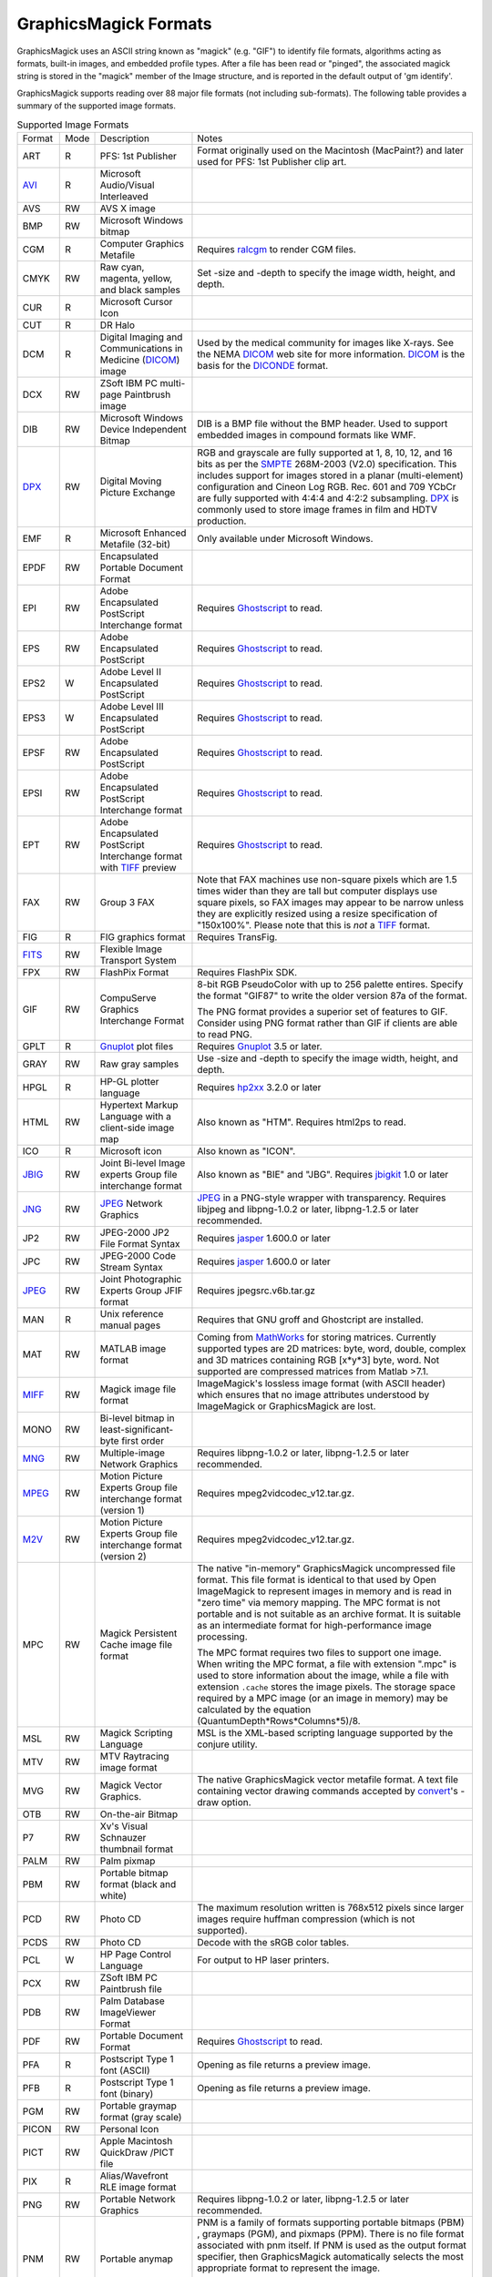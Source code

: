 ======================
GraphicsMagick Formats
======================

.. _animate : animate.html
.. _composite : composite.html
.. _compare : compare.html
.. _conjure : conjure.html
.. _convert : convert.html
.. _display : display.html
.. _identify : identify.html
.. _import : import.html
.. _mogrify : mogrify.html
.. _montage : montage.html

.. _AVI : http://www.jmcgowan.com/avi.html
.. _color : color.html
.. _DICOM : http://dicom.nema.org/
.. _DICONDE : http://www.geinspectiontechnologies.com/en/products/software/diconde.html
.. _DPX : motion-picture.html
.. _FIG : foo.bar
.. _FITS : http://www.cv.nrao.edu/fits/
.. _Ghostscript : http://www.cs.wisc.edu/~ghost/
.. _JNG : http://www.libmng.com/
.. _JPEG : http://www.jpeg.org/
.. _M2V : http://www.mpeg.org/
.. _MIFF : miff.html
.. _MNG : http://www.libmng.com/
.. _MPEG : http://www.mpeg.org/
.. _MathWorks : http://www.mathworks.com/
.. _PWP : http://www.photoworks.com/
.. _Radiance : http://radsite.lbl.gov/radiance/HOME.html
.. _README : README.html
.. _SANE : http://www.mostang.com/sane/
.. _SCT : http://oreilly.com/www/centers/gff/formats/scitex/
.. _SFW : http://www.photoworks.com/
.. _SMPTE : http://www.smpte.org/
.. _SVG : http://www.w3.org/Graphics/SVG/
.. _TIFF : http://www.remotesensing.org/libtiff/
.. _WBMP : http://www.openmobilealliance.org/Technical/wapindex.aspx
.. _freetype2 : http://www.freetype.org/
.. _Gnuplot : http://gnuplot.sourceforge.net/
.. _hp2xx : http://www.gnu.org/software/hp2xx/hp2xx.html
.. _html2ps : http://user.it.uu.se/~jan/
.. _jasper : http://www.ece.uvic.ca/~mdadams/jasper/
.. _jbigkit : http://www.cl.cam.ac.uk/~mgk25/jbigkit/
.. _JBIG : http://www.jpeg.org/
.. _libxml2 : http://xmlsoft.org/
.. _mpeg2vidcodec : foo.bar
.. _ralcgm : http://www.agocg.ac.uk/train/cgm/ralcgm.htm


GraphicsMagick uses an ASCII string known as "magick" (e.g. "GIF") to
identify file formats, algorithms acting as formats, built-in images, and
embedded profile types. After a file has been read or "pinged", the
associated magick string is stored in the "magick" member of the Image
structure, and is reported in the default output of 'gm identify'.


GraphicsMagick supports reading over 88 major file formats (not including
sub-formats). The following table provides a summary of the supported
image formats.

.. table:: Supported Image Formats

   +--------------+------+---------------------------+--------------------------------------------------+
   | Format       | Mode |        Description        |                      Notes                       |
   +--------------+------+---------------------------+--------------------------------------------------+
   |              |      |                           | Format originally used on the Macintosh          |
   | ART          | R    | PFS: 1st Publisher        | (MacPaint?) and later used for PFS: 1st          |
   |              |      |                           | Publisher clip art.                              |
   +--------------+------+---------------------------+--------------------------------------------------+
   | AVI_         | R    | Microsoft Audio/Visual    |                                                  |
   |              |      | Interleaved               |                                                  |
   +--------------+------+---------------------------+--------------------------------------------------+
   | AVS          | RW   | AVS X image               |                                                  |
   +--------------+------+---------------------------+--------------------------------------------------+
   | BMP          | RW   | Microsoft Windows bitmap  |                                                  |
   +--------------+------+---------------------------+--------------------------------------------------+
   | CGM          | R    | Computer Graphics         | Requires ralcgm_ to render CGM files.            |
   |              |      | Metafile                  |                                                  |
   +--------------+------+---------------------------+--------------------------------------------------+
   | CMYK         | RW   | Raw cyan, magenta,        | Set -size and -depth to specify the image width, |
   |              |      | yellow, and black samples | height, and depth.                               |
   +--------------+------+---------------------------+--------------------------------------------------+
   | CUR          | R    | Microsoft Cursor Icon     |                                                  |
   +--------------+------+---------------------------+--------------------------------------------------+
   | CUT          | R    | DR Halo                   |                                                  |
   +--------------+------+---------------------------+--------------------------------------------------+
   |              |      | Digital Imaging and       | Used by the medical community for images like    |
   | DCM          | R    | Communications in         | X-rays. See the NEMA DICOM_ web site for more    |
   |              |      | Medicine (DICOM_) image   | information. DICOM_ is the basis for the         |
   |              |      |                           | DICONDE_ format.                                 |
   +--------------+------+---------------------------+--------------------------------------------------+
   | DCX          | RW   | ZSoft IBM PC multi-page   |                                                  |
   |              |      | Paintbrush image          |                                                  |
   +--------------+------+---------------------------+--------------------------------------------------+
   |              |      | Microsoft Windows Device  | DIB is a BMP file without the BMP header. Used   |
   | DIB          | RW   | Independent Bitmap        | to support embedded images in compound formats   |
   |              |      |                           | like WMF.                                        |
   +--------------+------+---------------------------+--------------------------------------------------+
   |              |      |                           | RGB and grayscale are fully supported at 1, 8,   |
   |              |      |                           | 10, 12, and 16 bits as per the SMPTE_ 268M-2003  |
   |              |      |                           | (V2.0) specification. This includes support for  |
   | DPX_         | RW   | Digital Moving Picture    | images stored in a planar (multi-element)        |
   |              |      | Exchange                  | configuration and Cineon Log RGB. Rec. 601 and   |
   |              |      |                           | 709 YCbCr are fully supported with 4:4:4 and     |
   |              |      |                           | 4:2:2 subsampling. DPX_ is commonly used to      |
   |              |      |                           | store image frames in film and HDTV production.  |
   +--------------+------+---------------------------+--------------------------------------------------+
   | EMF          | R    | Microsoft Enhanced        | Only available under Microsoft Windows.          |
   |              |      | Metafile (32-bit)         |                                                  |
   +--------------+------+---------------------------+--------------------------------------------------+
   | EPDF         | RW   | Encapsulated Portable     |                                                  |
   |              |      | Document Format           |                                                  |
   +--------------+------+---------------------------+--------------------------------------------------+
   |              |      | Adobe Encapsulated        |                                                  |
   | EPI          | RW   | PostScript Interchange    | Requires Ghostscript_ to read.                   |
   |              |      | format                    |                                                  |
   +--------------+------+---------------------------+--------------------------------------------------+
   | EPS          | RW   | Adobe Encapsulated        | Requires Ghostscript_ to read.                   |
   |              |      | PostScript                |                                                  |
   +--------------+------+---------------------------+--------------------------------------------------+
   | EPS2         | W    | Adobe Level II            | Requires Ghostscript_ to read.                   |
   |              |      | Encapsulated PostScript   |                                                  |
   +--------------+------+---------------------------+--------------------------------------------------+
   | EPS3         | W    | Adobe Level III           | Requires Ghostscript_ to read.                   |
   |              |      | Encapsulated PostScript   |                                                  |
   +--------------+------+---------------------------+--------------------------------------------------+
   | EPSF         | RW   | Adobe Encapsulated        | Requires Ghostscript_ to read.                   |
   |              |      | PostScript                |                                                  |
   +--------------+------+---------------------------+--------------------------------------------------+
   |              |      | Adobe Encapsulated        |                                                  |
   | EPSI         | RW   | PostScript Interchange    | Requires Ghostscript_ to read.                   |
   |              |      | format                    |                                                  |
   +--------------+------+---------------------------+--------------------------------------------------+
   |              |      | Adobe Encapsulated        |                                                  |
   | EPT          | RW   | PostScript Interchange    | Requires Ghostscript_ to read.                   |
   |              |      | format with TIFF_ preview |                                                  |
   +--------------+------+---------------------------+--------------------------------------------------+
   |              |      |                           | Note that FAX machines use non-square pixels     |
   |              |      |                           | which are 1.5 times wider than they are tall but |
   |              |      |                           | computer displays use square pixels, so FAX      |
   | FAX          | RW   | Group 3 FAX               | images may appear to be narrow unless they are   |
   |              |      |                           | explicitly resized using a resize specification  |
   |              |      |                           | of "150x100%". Please note that this is *not* a  |
   |              |      |                           | TIFF_ format.                                    |
   +--------------+------+---------------------------+--------------------------------------------------+
   | FIG          | R    | FIG graphics format       | Requires TransFig.                               |
   +--------------+------+---------------------------+--------------------------------------------------+
   | FITS_        | RW   | Flexible Image Transport  |                                                  |
   |              |      | System                    |                                                  |
   +--------------+------+---------------------------+--------------------------------------------------+
   | FPX          | RW   | FlashPix Format           | Requires FlashPix SDK.                           |
   +--------------+------+---------------------------+--------------------------------------------------+
   |              |      |                           | 8-bit RGB PseudoColor with up to 256 palette     |
   |              |      |                           | entires. Specify the format "GIF87" to write the |
   |              |      | CompuServe Graphics       | older version 87a of the format.                 |
   | GIF          | RW   | Interchange Format        |                                                  |
   |              |      |                           | The PNG format provides a superior set of        |
   |              |      |                           | features to GIF. Consider using PNG format       |
   |              |      |                           | rather than GIF if clients are able to read PNG. |
   +--------------+------+---------------------------+--------------------------------------------------+
   | GPLT         | R    | Gnuplot_ plot files       | Requires Gnuplot_ 3.5 or later.                  |
   +--------------+------+---------------------------+--------------------------------------------------+
   | GRAY         | RW   | Raw gray samples          | Use -size and -depth to specify the image width, |
   |              |      |                           | height, and depth.                               |
   +--------------+------+---------------------------+--------------------------------------------------+
   | HPGL         | R    | HP-GL plotter language    | Requires hp2xx_ 3.2.0 or later                   |
   +--------------+------+---------------------------+--------------------------------------------------+
   |              |      | Hypertext Markup Language |                                                  |
   | HTML         | RW   | with a client-side image  | Also known as "HTM". Requires html2ps to read.   |
   |              |      | map                       |                                                  |
   +--------------+------+---------------------------+--------------------------------------------------+
   | ICO          | R    | Microsoft icon            | Also known as "ICON".                            |
   +--------------+------+---------------------------+--------------------------------------------------+
   |              |      | Joint Bi-level Image      | Also known as "BIE" and "JBG". Requires          |
   | JBIG_        | RW   | experts Group file        | jbigkit_ 1.0 or later                            |
   |              |      | interchange format        |                                                  |
   +--------------+------+---------------------------+--------------------------------------------------+
   |              |      |                           | JPEG_ in a PNG-style wrapper with transparency.  |
   | JNG_         | RW   | JPEG_ Network Graphics    | Requires libjpeg and libpng-1.0.2 or later,      |
   |              |      |                           | libpng-1.2.5 or later recommended.               |
   +--------------+------+---------------------------+--------------------------------------------------+
   | JP2          | RW   | JPEG-2000 JP2 File Format | Requires jasper_ 1.600.0 or later                |
   |              |      | Syntax                    |                                                  |
   +--------------+------+---------------------------+--------------------------------------------------+
   | JPC          | RW   | JPEG-2000 Code Stream     | Requires jasper_ 1.600.0 or later                |
   |              |      | Syntax                    |                                                  |
   +--------------+------+---------------------------+--------------------------------------------------+
   | JPEG_        | RW   | Joint Photographic        | Requires jpegsrc.v6b.tar.gz                      |
   |              |      | Experts Group JFIF format |                                                  |
   +--------------+------+---------------------------+--------------------------------------------------+
   | MAN          | R    | Unix reference manual     | Requires that GNU groff and Ghostcript are       |
   |              |      | pages                     | installed.                                       |
   +--------------+------+---------------------------+--------------------------------------------------+
   |              |      |                           | Coming from MathWorks_ for storing matrices.     |
   |              |      |                           | Currently supported types are 2D matrices: byte, |
   | MAT          | RW   | MATLAB image format       | word, double, complex and 3D matrices containing |
   |              |      |                           | RGB [x*y*3] byte, word. Not supported are        |
   |              |      |                           | compressed matrices from Matlab >7.1.            |
   +--------------+------+---------------------------+--------------------------------------------------+
   |              |      |                           | ImageMagick's lossless image format (with        |
   | MIFF_        | RW   | Magick image file format  | ASCII header) which ensures that no image        |
   |              |      |                           | attributes understood by ImageMagick or          |
   |              |      |                           | GraphicsMagick are lost.                         |
   +--------------+------+---------------------------+--------------------------------------------------+
   |              |      | Bi-level bitmap in        |                                                  |
   | MONO         | RW   | least-significant-byte    |                                                  |
   |              |      | first order               |                                                  |
   +--------------+------+---------------------------+--------------------------------------------------+
   | MNG_         | RW   | Multiple-image Network    | Requires libpng-1.0.2 or later, libpng-1.2.5 or  |
   |              |      | Graphics                  | later recommended.                               |
   +--------------+------+---------------------------+--------------------------------------------------+
   |              |      | Motion Picture Experts    |                                                  |
   | MPEG_        | RW   | Group file interchange    | Requires mpeg2vidcodec_v12.tar.gz.               |
   |              |      | format (version 1)        |                                                  |
   +--------------+------+---------------------------+--------------------------------------------------+
   |              |      | Motion Picture Experts    |                                                  |
   | M2V_         | RW   | Group file interchange    | Requires mpeg2vidcodec_v12.tar.gz.               |
   |              |      | format (version 2)        |                                                  |
   +--------------+------+---------------------------+--------------------------------------------------+
   |              |      |                           | The native "in-memory" GraphicsMagick            |
   |              |      |                           | uncompressed file format. This file format is    |
   |              |      |                           | identical to that used by Open ImageMagick to    |
   |              |      |                           | represent images in memory and is read in "zero  |
   |              |      |                           | time" via memory mapping. The MPC format is not  |
   |              |      |                           | portable and is not suitable as an archive       |
   |              |      |                           | format. It is suitable as an intermediate format |
   |              |      | Magick Persistent Cache   | for high-performance image processing.           |
   | MPC          | RW   | image file format         |                                                  |
   |              |      |                           | The MPC format requires two files to support one |
   |              |      |                           | image. When writing the MPC format, a file with  |
   |              |      |                           | extension ".mpc" is used to store information    |
   |              |      |                           | about the image, while a file with extension     |
   |              |      |                           | ``.cache`` stores the image pixels. The storage  |
   |              |      |                           | space required by a MPC image (or an image in    |
   |              |      |                           | memory) may be calculated by the equation        |
   |              |      |                           | (QuantumDepth*Rows*Columns*5)/8.                 |
   +--------------+------+---------------------------+--------------------------------------------------+
   | MSL          | RW   | Magick Scripting Language | MSL is the XML-based scripting language          |
   |              |      |                           | supported by the conjure utility.                |
   +--------------+------+---------------------------+--------------------------------------------------+
   | MTV          | RW   | MTV Raytracing image      |                                                  |
   |              |      | format                    |                                                  |
   +--------------+------+---------------------------+--------------------------------------------------+
   |              |      |                           | The native GraphicsMagick vector metafile        |
   | MVG          | RW   | Magick Vector Graphics.   | format. A text file containing vector drawing    |
   |              |      |                           | commands accepted by convert_'s -draw option.    |
   +--------------+------+---------------------------+--------------------------------------------------+
   | OTB          | RW   | On-the-air Bitmap         |                                                  |
   +--------------+------+---------------------------+--------------------------------------------------+
   | P7           | RW   | Xv's Visual Schnauzer     |                                                  |
   |              |      | thumbnail format          |                                                  |
   +--------------+------+---------------------------+--------------------------------------------------+
   | PALM         | RW   | Palm pixmap               |                                                  |
   +--------------+------+---------------------------+--------------------------------------------------+
   | PBM          | RW   | Portable bitmap format    |                                                  |
   |              |      | (black and white)         |                                                  |
   +--------------+------+---------------------------+--------------------------------------------------+
   |              |      |                           | The maximum resolution written is 768x512 pixels |
   | PCD          | RW   | Photo CD                  | since larger images require huffman compression  |
   |              |      |                           | (which is not supported).                        |
   +--------------+------+---------------------------+--------------------------------------------------+
   | PCDS         | RW   | Photo CD                  | Decode with the sRGB color tables.               |
   +--------------+------+---------------------------+--------------------------------------------------+
   | PCL          | W    | HP Page Control Language  | For output to HP laser printers.                 |
   +--------------+------+---------------------------+--------------------------------------------------+
   | PCX          | RW   | ZSoft IBM PC Paintbrush   |                                                  |
   |              |      | file                      |                                                  |
   +--------------+------+---------------------------+--------------------------------------------------+
   | PDB          | RW   | Palm Database ImageViewer |                                                  |
   |              |      | Format                    |                                                  |
   +--------------+------+---------------------------+--------------------------------------------------+
   | PDF          | RW   | Portable Document Format  | Requires Ghostscript_ to read.                   |
   +--------------+------+---------------------------+--------------------------------------------------+
   | PFA          | R    | Postscript Type 1 font    | Opening as file returns a preview image.         |
   |              |      | (ASCII)                   |                                                  |
   +--------------+------+---------------------------+--------------------------------------------------+
   | PFB          | R    | Postscript Type 1 font    | Opening as file returns a preview image.         |
   |              |      | (binary)                  |                                                  |
   +--------------+------+---------------------------+--------------------------------------------------+
   | PGM          | RW   | Portable graymap format   |                                                  |
   |              |      | (gray scale)              |                                                  |
   +--------------+------+---------------------------+--------------------------------------------------+
   | PICON        | RW   | Personal Icon             |                                                  |
   +--------------+------+---------------------------+--------------------------------------------------+
   | PICT         | RW   | Apple Macintosh QuickDraw |                                                  |
   |              |      | /PICT file                |                                                  |
   +--------------+------+---------------------------+--------------------------------------------------+
   | PIX          | R    | Alias/Wavefront RLE image |                                                  |
   |              |      | format                    |                                                  |
   +--------------+------+---------------------------+--------------------------------------------------+
   | PNG          | RW   | Portable Network Graphics | Requires libpng-1.0.2 or later, libpng-1.2.5 or  |
   |              |      |                           | later recommended.                               |
   +--------------+------+---------------------------+--------------------------------------------------+
   |              |      |                           | PNM is a family of formats supporting portable   |
   |              |      |                           | bitmaps (PBM) , graymaps (PGM), and pixmaps      |
   |              |      |                           | (PPM). There is no file format associated with   |
   |              |      |                           | pnm itself. If PNM is used as the output format  |
   |              |      |                           | specifier, then GraphicsMagick automatically     |
   | PNM          | RW   | Portable anymap           | selects the most appropriate format to represent |
   |              |      |                           | the image.                                       |
   |              |      |                           |                                                  |
   |              |      |                           | The default is to write the binary version of    |
   |              |      |                           | the formats. Use +compress to write the ASCII    |
   |              |      |                           | version of the formats.                          |
   +--------------+------+---------------------------+--------------------------------------------------+
   | PPM          | RW   | Portable pixmap format    |                                                  |
   |              |      | (color)                   |                                                  |
   +--------------+------+---------------------------+--------------------------------------------------+
   | PS           | RW   | Adobe PostScript file     | Requires Ghostscript_ to read.                   |
   +--------------+------+---------------------------+--------------------------------------------------+
   | PS2          | RW   | Adobe Level II PostScript | Requires Ghostscript_ to read.                   |
   |              |      | file                      |                                                  |
   +--------------+------+---------------------------+--------------------------------------------------+
   | PS3          | RW   | Adobe Level III           | Requires Ghostscript_ to read.                   |
   |              |      | PostScript file           |                                                  |
   +--------------+------+---------------------------+--------------------------------------------------+
   | PSD          | RW   | Adobe Photoshop bitmap    |                                                  |
   |              |      | file                      |                                                  |
   +--------------+------+---------------------------+--------------------------------------------------+
   |              |      |                           | Multi-resolution TIFF_ containing successively   |
   | PTIF         | RW   | Pyramid encoded TIFF_     | smaller versions of the image down to the size   |
   |              |      |                           | of an icon. The desired sub-image size may be    |
   |              |      |                           | specified when reading via the -size option.     |
   +--------------+------+---------------------------+--------------------------------------------------+
   | PWP_         | R    | Seattle File Works        |                                                  |
   |              |      | multi-image file          |                                                  |
   +--------------+------+---------------------------+--------------------------------------------------+
   | RAD          | R    | Radiance_ image file      | Requires that ra_ppm from the Radiance_ software |
   |              |      |                           | package be installed.                            |
   +--------------+------+---------------------------+--------------------------------------------------+
   | RGB          | RW   | Raw red, green, and blue  | Use -size and -depth to specify the image width, |
   |              |      | samples                   | height, and depth.                               |
   +--------------+------+---------------------------+--------------------------------------------------+
   | RGBA         | RW   | Raw red, green, blue, and | Use -size and -depth to specify the image width, |
   |              |      | matte samples             | height, and depth.                               |
   +--------------+------+---------------------------+--------------------------------------------------+
   | RLA          | R    | Alias/Wavefront image     |                                                  |
   |              |      | file                      |                                                  |
   +--------------+------+---------------------------+--------------------------------------------------+
   | RLE          | R    | Utah Run length encoded   |                                                  |
   |              |      | image file                |                                                  |
   +--------------+------+---------------------------+--------------------------------------------------+
   | SCT_         | R    | Scitex Continuous Tone    |                                                  |
   |              |      | Picture                   |                                                  |
   +--------------+------+---------------------------+--------------------------------------------------+
   | SFW_         | R    | Seattle File Works image  |                                                  |
   +--------------+------+---------------------------+--------------------------------------------------+
   | SGI          | RW   | Irix RGB image            |                                                  |
   +--------------+------+---------------------------+--------------------------------------------------+
   |              |      | Hypertext Markup Language | Used to write HTML clickable image maps based on |
   | SHTML        | W    | client-side image map     | a the output of montage or a format which        |
   |              |      |                           | supports tiled images such as MIFF_.             |
   +--------------+------+---------------------------+--------------------------------------------------+
   | SUN          | RW   | SUN Rasterfile            |                                                  |
   +--------------+------+---------------------------+--------------------------------------------------+
   |              |      |                           | Requires libxml2_ and freetype2_. Note that SVG_ |
   | SVG_         | RW   | Scalable Vector Graphics  | is a very complex specification so support is    |
   |              |      |                           | still not complete.                              |
   +--------------+------+---------------------------+--------------------------------------------------+
   | TGA          | RW   | Truevision Targa image    | Also known as formats "ICB", "VDA", and "VST".   |
   +--------------+------+---------------------------+--------------------------------------------------+
   |              |      |                           | Also known as "TIF". Requires tiff-v3.5.4.tar.gz |
   |              |      |                           | or later. Note that since the Unisys LZW patent  |
   | TIFF_        | RW   | Tagged Image File Format  | recently expired, libtiff may still require a    |
   |              |      |                           | separate LZW patch in order to support LZW. LZW  |
   |              |      |                           | is included in libtiff by default since v3.7.0.  |
   +--------------+------+---------------------------+--------------------------------------------------+
   | TIM          | R    | PSX TIM file              |                                                  |
   +--------------+------+---------------------------+--------------------------------------------------+
   | TTF          | R    | TrueType font file        | Requires freetype2_. Opening as file returns a   |
   |              |      |                           | preview image.                                   |
   +--------------+------+---------------------------+--------------------------------------------------+
   | TXT          | RW   | Raw text file             |                                                  |
   +--------------+------+---------------------------+--------------------------------------------------+
   | UIL          | W    | X-Motif UIL table         |                                                  |
   +--------------+------+---------------------------+--------------------------------------------------+
   | UYVY         | RW   | Interleaved YUV raw image | Use -size command line option to specify width   |
   |              |      |                           | and height.                                      |
   +--------------+------+---------------------------+--------------------------------------------------+
   | VICAR        | RW   | VICAR rasterfile format   |                                                  |
   +--------------+------+---------------------------+--------------------------------------------------+
   | VIFF         | RW   | Khoros Visualization      |                                                  |
   |              |      | Image File Format         |                                                  |
   +--------------+------+---------------------------+--------------------------------------------------+
   | WBMP_        | RW   | Wireless bitmap           | Support for uncompressed monochrome only.        |
   +--------------+------+---------------------------+--------------------------------------------------+
   |              |      |                           | Requires libwmf. By default, renders WMF files   |
   |              |      |                           | using the dimensions specified by the metafile   |
   |              |      |                           | header. Use the -density option to adjust the    |
   |              |      |                           | output resolution, and thereby adjust the ouput  |
   | WMF          |      | Windows Metafile          | size. The default output resolution is 72DPI so  |
   |              |      |                           | "-density 144" results in an image twice as      |
   |              |      |                           | large as the default. Use -background color_ to  |
   |              |      |                           | specify the WMF background color (default white) |
   |              |      |                           | or -texture filename to specify a background     |
   |              |      |                           | texture image.                                   |
   +--------------+------+---------------------------+--------------------------------------------------+
   | WPG          | R    | Word Perfect Graphics     |                                                  |
   |              |      | File                      |                                                  |
   +--------------+------+---------------------------+--------------------------------------------------+
   | XBM          | RW   | X Windows system bitmap,  | Used by the X Windows System to store monochrome |
   |              |      | black and white only      | icons.                                           |
   +--------------+------+---------------------------+--------------------------------------------------+
   | XCF          | R    | GIMP image                |                                                  |
   +--------------+------+---------------------------+--------------------------------------------------+
   | XPM          | RW   | X Windows system pixmap   | Also known as "PM". Used by the X Windows System |
   |              |      |                           | to store color icons.                            |
   +--------------+------+---------------------------+--------------------------------------------------+
   | XWD          | RW   | X Windows system window   | Used by the X Windows System to save/display     |
   |              |      | dump                      | screen dumps.                                    |
   +--------------+------+---------------------------+--------------------------------------------------+
   | YUV          | RW   | CCIR 601 4:1:1            | Use -size command line option to specify width   |
   |              |      |                           | and height.                                      |
   +--------------+------+---------------------------+--------------------------------------------------+


GraphicsMagick supports a number of image format specifications which
refer to images prepared via an algorithm, or input/output targets. The
following table lists these pseudo image formats:

.. table:: Pseudo Image Formats

   +--------------+------+---------------------------+--------------------------------------------------+
   | Tag          | Mode |       Description         |                      Notes                       |
   +--------------+------+---------------------------+--------------------------------------------------+
   | CAPTION      | R    | Image caption             | fixme                                            |
   +--------------+------+---------------------------+--------------------------------------------------+
   | CLIPBOARD    | RW   | Windows Clipboard         | Only available under Microsoft Windows.          |
   +--------------+------+---------------------------+--------------------------------------------------+
   | FRACTAL      | R    | Plasma fractal image      |                                                  |
   +--------------+------+---------------------------+--------------------------------------------------+
   |              |      |                           | Returns a rendered gradient image using the      |
   | GRADIENT     | R    | Gradual passing from      | specified image size. Specify the desired        |
   |              |      | one shade to another      | shading as part of the filename (e.g.            |
   |              |      |                           | "gradient:red-blue"or "gradient:#F00-#00F").     |
   +--------------+------+---------------------------+--------------------------------------------------+
   |              |      |                           | Generate an RGB histogram of the input image.    |
   |              |      |                           | The output format is always ImageMagick MIFF_    |
   | HISTOGRAM    | W    | Histogram of the image    | (regardless of file extension). For example:     |
   |              |      |                           |                                                  |
   |              |      |                           | gm convert file.tiff histogram:file.miff         |
   +--------------+------+---------------------------+--------------------------------------------------+
   | LABEL        | R    | Text image format         | Specify the desired text as the filename (e.g.   |
   |              |      |                           | "label:This is a label").                        |
   +--------------+------+---------------------------+--------------------------------------------------+
   |              |      | Colormap intensities      | Set -depth to set the sample size of the         |
   | MAP          | RW   | and indices               | intensities; indices are 16-bit if colors >      |
   |              |      |                           | 256.                                             |
   +--------------+------+---------------------------+--------------------------------------------------+
   | MATTE        | W    | MATTE format              | Write only.                                      |
   +--------------+------+---------------------------+--------------------------------------------------+
   |              |      |                           | Useful for creating blank tiles with montage     |
   | NULL         | RW   | NULL image                | (use "NULL:"). Also useful as an output format   |
   |              |      |                           | when evaluating image read performance.          |
   +--------------+------+---------------------------+--------------------------------------------------+
   |              |      |                           | Creates an image using the plasma fractal. For   |
   | PLASMA       | R    | Plasma fractal image      | example:                                         |
   |              |      |                           |                                                  |
   |              |      |                           | gm convert -size 640x480 plasma: file.miff       |
   +--------------+------+---------------------------+--------------------------------------------------+
   |              |      |                           | Creates a preview montage of images prepared     |
   |              |      |                           | over a parameteric range in order to assist      |
   |              |      |                           | with parameter selection. Specify the desired    |
   |              |      |                           | preview type via the -preview option). The       |
   |              |      | Show a preview an image   | output file is always written in the             |
   | PREVIEW      | W    | enhancement, effect, or   | ImageMagick MIFF_ format.                        |
   |              |      | f/x                       |                                                  |
   |              |      |                           | For example:                                     |
   |              |      |                           |                                                  |
   |              |      |                           | gm convert file.tiff -preview gamma              |
   |              |      |                           | preview:file.miff                                |
   +--------------+------+---------------------------+--------------------------------------------------+
   |              |      | Send image to your        | Unix users may set the PRINTER (for 'lp') or     |
   | PRINT        | W    | computer printer          | LPDEST (for 'lpr') environment variables to      |
   |              |      |                           | select the desired printer.                      |
   +--------------+------+---------------------------+--------------------------------------------------+
   |              |      | Import image from a       | Requires SANE_ Specify the device name and path  |
   | SCAN         | R    | scanner device            | as the filename (e.g. "scan:mustek:/dev/         |
   |              |      |                           | scanner").                                       |
   +--------------+------+---------------------------+--------------------------------------------------+
   | STEGANO      | R    | Steganographic image      | Use -size command line option to specify width,  |
   |              |      |                           | height, and offset of the steganographic image   |
   +--------------+------+---------------------------+--------------------------------------------------+
   |              |      |                           | Create a tiled version of an image at by tiling  |
   | TILE         | R    | Tiled image               | a image. Use -size to specify the tiled image    |
   |              |      |                           | size. The image is specified similar to          |
   |              |      |                           | "TILE:image.miff".                               |
   +--------------+------+---------------------------+--------------------------------------------------+
   |              |      |                           | Used to create a thumbnailed directory (tiled    |
   | VID          | RW   | Visual Image Directory    | thumbnails) of a set of images which may be      |
   |              |      |                           | used to select images to view via the display    |
   |              |      |                           | program, or saved to a MIFF_ or SHTML file.      |
   +--------------+------+---------------------------+--------------------------------------------------+
   |              |      | Select image from or      |                                                  |
   | WIN          | RW   | display image to your     | Only supported under Microsoft Windows.          |
   |              |      | computer screen           |                                                  |
   +--------------+------+---------------------------+--------------------------------------------------+
   |              |      | Select image from or      |                                                  |
   | X            | RW   | display image to your X   | Also see the import and display programs.        |
   |              |      | server screen             |                                                  |
   +--------------+------+---------------------------+--------------------------------------------------+
   |              |      |                           | Useful to create solid color "canvas" images.    |
   |              |      | Canvas image of           | Use -size and -depth to specify the image        |
   | XC           | R    | specified color           | width, height, and depth. Example XC color       |
   |              |      |                           | specifications include "XC:red" and "XC:#        |
   |              |      |                           | FF0000".  See the color_ reference for the       |
   |              |      |                           | numeric values used for named colors.            |
   +--------------+------+---------------------------+--------------------------------------------------+


GraphicsMagick includes a number of built-in (embedded) images which may
be referenced as if they were an image file. The ``IMAGE:`` format tag may
be used via the syntax "IMAGE:name" to request an embedded image (e.g.
``IMAGE:LOGO``). For backwards compatibility, the image specifications
``GRANITE:``, ``LOGO:``, ``NETSCAPE:``, and ``ROSE:`` may also be used to request
images with those names.

A new canvas image of a specified size may be created using one of these pattern
images using a command similar to::

  gm convert -size 640x480 PATTERN:BRICKS bricks.miff

The TILE: virtual image type may also be used similar to::

  gm convert -size 640x480 TILE:IMAGE:BRICKS bricks.miff

.. |bricks| image:: images/patterns/bricks.png
.. |circles| image:: images/patterns/circles.png
.. |checkerboard| image:: images/patterns/checkerboard.png
.. |crosshatch30| image:: images/patterns/crosshatch30.png
.. |crosshatch45| image:: images/patterns/crosshatch45.png
.. |crosshatch| image:: images/patterns/crosshatch.png
.. |fishscales| image:: images/patterns/fishscales.png
.. |granite| image:: images/patterns/granite.png
.. |gray0| image:: images/patterns/gray0.png
.. |gray100| image:: images/patterns/gray100.png
.. |gray10| image:: images/patterns/gray10.png
.. |gray15| image:: images/patterns/gray15.png
.. |gray20| image:: images/patterns/gray20.png
.. |gray25| image:: images/patterns/gray25.png
.. |gray30| image:: images/patterns/gray30.png
.. |gray35| image:: images/patterns/gray35.png
.. |gray40| image:: images/patterns/gray40.png
.. |gray45| image:: images/patterns/gray45.png
.. |gray50| image:: images/patterns/gray50.png
.. |gray55| image:: images/patterns/gray55.png
.. |gray5| image:: images/patterns/gray5.png
.. |gray60| image:: images/patterns/gray60.png
.. |gray65| image:: images/patterns/gray65.png
.. |gray70| image:: images/patterns/gray70.png
.. |gray75| image:: images/patterns/gray75.png
.. |gray80| image:: images/patterns/gray80.png
.. |gray85| image:: images/patterns/gray85.png
.. |gray90| image:: images/patterns/gray90.png
.. |gray95| image:: images/patterns/gray95.png
.. |hexagons| image:: images/patterns/hexagons.png
.. |horizontalsaw| image:: images/patterns/horizontalsaw.png
.. |horizontal| image:: images/patterns/horizontal.png
.. |hs_bdiagonal| image:: images/patterns/hs_bdiagonal.png
.. |hs_cross| image:: images/patterns/hs_cross.png
.. |hs_diagcross| image:: images/patterns/hs_diagcross.png
.. |hs_fdiagonal| image:: images/patterns/hs_fdiagonal.png
.. |hs_horizontal| image:: images/patterns/hs_horizontal.png
.. |hs_vertical| image:: images/patterns/hs_vertical.png
.. |left30| image:: images/patterns/left30.png
.. |left45| image:: images/patterns/left45.png
.. |leftshingle| image:: images/patterns/leftshingle.png
.. |logo| image:: images/gm-125x80t.png
.. |octagons| image:: images/patterns/octagons.png
.. |right30| image:: images/patterns/right30.png
.. |right45| image:: images/patterns/right45.png
.. |rightshingle| image:: images/patterns/rightshingle.png
.. |rose| image:: images/patterns/rose.png
.. |smallfishscales| image:: images/patterns/smallfishscales.png
.. |verticalbricks| image:: images/patterns/verticalbricks.png
.. |verticalleftshingle| image:: images/patterns/verticalleftshingle.png
.. |verticalrightshingle| image:: images/patterns/verticalrightshingle.png
.. |verticalsaw| image:: images/patterns/verticalsaw.png
.. |vertical| image:: images/patterns/vertical.png

.. table:: Built-In Images And Patterns

   +----------------------+------------------------------------+----------------------------------------+
   | Name                 |            Description             |              Notes/Sample              |
   +----------------------+------------------------------------+----------------------------------------+
   | BRICKS               | 16x16 brick pattern                | |bricks|                               |
   +----------------------+------------------------------------+----------------------------------------+
   | CHECKERBOARD         | 30x30 checkerboard pattern         | |checkerboard|                         |
   +----------------------+------------------------------------+----------------------------------------+
   | CIRCLES              | 16x16 circles pattern              | |circles|                              |
   +----------------------+------------------------------------+----------------------------------------+
   | CROSSHATCH           | 8x4 crosshatch pattern             | |crosshatch|                           |
   +----------------------+------------------------------------+----------------------------------------+
   | CROSSHATCH30         | 8x4 crosshatch pattern with lines  | |crosshatch30|                         |
   |                      | at 30 degrees.                     |                                        |
   +----------------------+------------------------------------+----------------------------------------+
   | CROSSHATCH45         | 8x4 crosshatch pattern with lines  | |crosshatch45|                         |
   |                      | at 45 degrees.                     |                                        |
   +----------------------+------------------------------------+----------------------------------------+
   | FISHSCALES           | 16x8 fish scales pattern           | |fishscales|                           |
   +----------------------+------------------------------------+----------------------------------------+
   | GRANITE              | 128x128 granite texture pattern    | |granite|                              |
   +----------------------+------------------------------------+----------------------------------------+
   | GRAY0                | 32x32 0% intensity gray            | |gray0|                                |
   +----------------------+------------------------------------+----------------------------------------+
   | GRAY5                | 32x32 5% intensity gray            | |gray5|                                |
   +----------------------+------------------------------------+----------------------------------------+
   | GRAY10               | 32x32 10% intensity gray           | |gray10|                               |
   +----------------------+------------------------------------+----------------------------------------+
   | GRAY15               | 32x32 15% intensity gray           | |gray15|                               |
   +----------------------+------------------------------------+----------------------------------------+
   | GRAY20               | 32x32 20% intensity gray           | |gray20|                               |
   +----------------------+------------------------------------+----------------------------------------+
   | GRAY25               | 32x32 25% intensity gray           | |gray25|                               |
   +----------------------+------------------------------------+----------------------------------------+
   | GRAY30               | 32x32 30% intensity gray           | |gray30|                               |
   +----------------------+------------------------------------+----------------------------------------+
   | GRAY35               | 32x32 35% intensity gray           | |gray35|                               |
   +----------------------+------------------------------------+----------------------------------------+
   | GRAY40               | 32x32 40% intensity gray           | |gray40|                               |
   +----------------------+------------------------------------+----------------------------------------+
   | GRAY45               | 32x32 45% intensity gray           | |gray45|                               |
   +----------------------+------------------------------------+----------------------------------------+
   | GRAY50               | 32x32 50% intensity gray           | |gray50|                               |
   +----------------------+------------------------------------+----------------------------------------+
   | GRAY55               | 32x32 55% intensity gray           | |gray55|                               |
   +----------------------+------------------------------------+----------------------------------------+
   | GRAY60               | 32x32 60% intensity gray           | |gray60|                               |
   +----------------------+------------------------------------+----------------------------------------+
   | GRAY65               | 32x32 65% intensity gray           | |gray65|                               |
   +----------------------+------------------------------------+----------------------------------------+
   | GRAY70               | 32x32 70% intensity gray           | |gray70|                               |
   +----------------------+------------------------------------+----------------------------------------+
   | GRAY75               | 32x32 75% intensity gray           | |gray75|                               |
   +----------------------+------------------------------------+----------------------------------------+
   | GRAY80               | 32x32 80% intensity gray           | |gray80|                               |
   +----------------------+------------------------------------+----------------------------------------+
   | GRAY85               | 32x32 85% intensity gray           | |gray85|                               |
   +----------------------+------------------------------------+----------------------------------------+
   | GRAY90               | 32x32 90% intensity gray           | |gray90|                               |
   +----------------------+------------------------------------+----------------------------------------+
   | GRAY95               | 32x32 95% intensity gray           | |gray95|                               |
   +----------------------+------------------------------------+----------------------------------------+
   | GRAY100              | 32x32 100% intensity gray          | |gray100|                              |
   +----------------------+------------------------------------+----------------------------------------+
   | HEXAGONS             | 30x18 hexagon pattern              | |hexagons|                             |
   +----------------------+------------------------------------+----------------------------------------+
   | HORIZONTAL           | 8x4 horizontal line pattern        | |horizontal|                           |
   +----------------------+------------------------------------+----------------------------------------+
   | HORIZONTALSAW        | 16x8 horizontal saw-tooth pattern  | |horizontalsaw|                        |
   +----------------------+------------------------------------+----------------------------------------+
   | HS_BDIAGONAL         | 8x8 backward diagonal line pattern | |hs_bdiagonal|                         |
   |                      | (45 degrees slope)                 |                                        |
   +----------------------+------------------------------------+----------------------------------------+
   | HS_CROSS             | 8x8 cross line pattern             | |hs_cross|                             |
   +----------------------+------------------------------------+----------------------------------------+
   | HS_DIAGCROSS         | 8x8 diagonal line cross pattern    | |hs_diagcross|                         |
   |                      | (45 degrees slope)                 |                                        |
   +----------------------+------------------------------------+----------------------------------------+
   | HS_FDIAGONAL         | 8x8 forward diagonal line pattern  | |hs_fdiagonal|                         |
   |                      | (45 degrees slope)                 |                                        |
   +----------------------+------------------------------------+----------------------------------------+
   | HS_HORIZONTAL        | 8x8 horizontal line pattern        | |hs_horizontal|                        |
   +----------------------+------------------------------------+----------------------------------------+
   | HS_VERTICAL          | 8x8 vertical line pattern          | |hs_vertical|                          |
   +----------------------+------------------------------------+----------------------------------------+
   | LEFT30               | 8x4 forward diagonal pattern (30   | |left30|                               |
   |                      | degrees slope)                     |                                        |
   +----------------------+------------------------------------+----------------------------------------+
   | LEFT45               | 8x8 forward diagonal line pattern  | |left45|                               |
   |                      | (45 degrees slope)                 |                                        |
   +----------------------+------------------------------------+----------------------------------------+
   | LEFTSHINGLE          | 24x24 left shingle pattern         | |leftshingle|                          |
   +----------------------+------------------------------------+----------------------------------------+
   | LOGO                 | 640x480, GraphicsMagick Logo       | |logo|                                 |
   +----------------------+------------------------------------+----------------------------------------+
   |                      | 216x144 image using colors in      | Most commonly used with the            |
   | NETSCAPE             | Netscape 216 (6x6x6 ) color cube.  | convert_/mogrify_ -map option to       |
   |                      |                                    | create *web safe* images.              |
   +----------------------+------------------------------------+----------------------------------------+
   | OCTAGONS             | 16x16 octagons pattern             | |octagons|                             |
   +----------------------+------------------------------------+----------------------------------------+
   | RIGHT30              | 8x4 backward diagonal line pattern | |right30|                              |
   |                      | (30 degrees)                       |                                        |
   +----------------------+------------------------------------+----------------------------------------+
   | RIGHT45              | 8x8 backward diagonal line pattern | |right45|                              |
   |                      | (30 degrees)                       |                                        |
   +----------------------+------------------------------------+----------------------------------------+
   | RIGHTSHINGLE         | 24x24 right shingle pattern        | |rightshingle|                         |
   +----------------------+------------------------------------+----------------------------------------+
   | ROSE                 | 70x46, Picture of a rose.          | |rose|                                 |
   +----------------------+------------------------------------+----------------------------------------+
   | SMALLFISHSCALES      | 8x8 small fish scales pattern      | |smallfishscales|                      |
   +----------------------+------------------------------------+----------------------------------------+
   | VERTICAL             | 8x8 vertical line pattern          | |vertical|                             |
   +----------------------+------------------------------------+----------------------------------------+
   | VERTICALBRICKS       | 16x16 vertical brick pattern       | |verticalbricks|                       |
   +----------------------+------------------------------------+----------------------------------------+
   | VERTICALLEFTSHINGLE  | 24x24 vertical left shingle        | |verticalleftshingle|                  |
   |                      | pattern                            |                                        |
   +----------------------+------------------------------------+----------------------------------------+
   | VERTICALRIGHTSHINGLE | 24x24 vertical right shingle       | |verticalrightshingle|                 |
   |                      | pattern                            |                                        |
   +----------------------+------------------------------------+----------------------------------------+
   | VERTICALSAW          | 8x16 vertical saw-tooth pattern    | |verticalsaw|                          |
   +----------------------+------------------------------------+----------------------------------------+

GraphicsMagick provides a number of format identifiers which are used to
add, remove, and save embedded profiles for images which can support
embedded profiles. Image types which may contain embedded profiles are
TIFF_, JPEG_, and PDF.


.. table:: Supported Embedded Profile Formats

   +-------------------+------+----------------------------+-------------------------------------------------+
   |      Format       | Mode |        Description         |                      Notes                      |
   +-------------------+------+----------------------------+-------------------------------------------------+
   | 8BIM              | RW   | Photoshop resource format  |                                                 |
   |                   |      | (binary)                   |                                                 |
   +-------------------+------+----------------------------+-------------------------------------------------+
   | 8BIMTEXT          | RW   | Photoshop resource format  | An ASCII representation of the 8BIM format.     |
   |                   |      | (ASCII)                    |                                                 |
   +-------------------+------+----------------------------+-------------------------------------------------+
   | APP1              | RW   | Raw application            |                                                 |
   |                   |      | information                |                                                 |
   +-------------------+------+----------------------------+-------------------------------------------------+
   | APP1JPEG          | RW   | Raw JPEG_ binary data      | Profile in JPEG_ wrapper.                       |
   +-------------------+------+----------------------------+-------------------------------------------------+
   | ICC               | RW   | International Color        | Also known as "ICM". To read, use -profile with |
   |                   |      | Consortium color profile   | convert.                                        |
   +-------------------+------+----------------------------+-------------------------------------------------+
   | IPTC              | RW   | IPTC Newsphoto (binary)    | To read, use -profile with convert              |
   +-------------------+------+----------------------------+-------------------------------------------------+
   | IPTCTEXT          | RW   | IPTC Newsphoto (ASCII)     | An ASCII representation of the IPTC format.     |
   +-------------------+------+----------------------------+-------------------------------------------------+


Support for some of the formats are delegated to libraries or external
programs. The README describes where to find these distributions and any
special configuration options required.

To get a complete listing of which image formats are supported on your
system, type

::

  gm convert -list format

On some platforms, GraphicsMagick automatically processes these
extensions: .gz for Zip compression, .Z for Unix compression, .bz2 for
block compression, and .pgp for PGP encryption. For example, a PNM image
called image.pnm.gz is automatically uncompressed with the gzip program
and the image is subsequently read.

-----------------------------------------------------------------------------------------------------------------------

.. |copy|   unicode:: U+000A9 .. COPYRIGHT SIGN

Copyright |copy| GraphicsMagick Group 2002 - 2008



